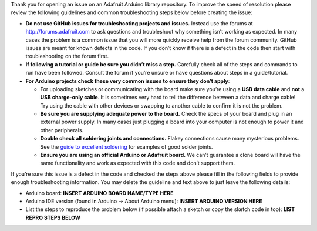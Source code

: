 Thank you for opening an issue on an Adafruit Arduino library
repository. To improve the speed of resolution please review the
following guidelines and common troubleshooting steps below before
creating the issue:

- **Do not use GitHub issues for troubleshooting projects and issues.**
  Instead use the forums at http://forums.adafruit.com to ask questions
  and troubleshoot why something isn’t working as expected. In many
  cases the problem is a common issue that you will more quickly receive
  help from the forum community. GitHub issues are meant for known
  defects in the code. If you don’t know if there is a defect in the
  code then start with troubleshooting on the forum first.

- **If following a tutorial or guide be sure you didn’t miss a step.**
  Carefully check all of the steps and commands to run have been
  followed. Consult the forum if you’re unsure or have questions about
  steps in a guide/tutorial.

- **For Arduino projects check these very common issues to ensure they
  don’t apply**:

  - For uploading sketches or communicating with the board make sure
    you’re using a **USB data cable** and **not** a **USB charge-only
    cable**. It is sometimes very hard to tell the difference between a
    data and charge cable! Try using the cable with other devices or
    swapping to another cable to confirm it is not the problem.

  - **Be sure you are supplying adequate power to the board.** Check the
    specs of your board and plug in an external power supply. In many
    cases just plugging a board into your computer is not enough to
    power it and other peripherals.

  - **Double check all soldering joints and connections.** Flakey
    connections cause many mysterious problems. See the `guide to
    excellent
    soldering <https://learn.adafruit.com/adafruit-guide-excellent-soldering/tools>`__
    for examples of good solder joints.

  - **Ensure you are using an official Arduino or Adafruit board.** We
    can’t guarantee a clone board will have the same functionality and
    work as expected with this code and don’t support them.

If you’re sure this issue is a defect in the code and checked the steps
above please fill in the following fields to provide enough
troubleshooting information. You may delete the guideline and text above
to just leave the following details:

- Arduino board: **INSERT ARDUINO BOARD NAME/TYPE HERE**

- Arduino IDE version (found in Arduino -> About Arduino menu): **INSERT
  ARDUINO VERSION HERE**

- List the steps to reproduce the problem below (if possible attach a
  sketch or copy the sketch code in too): **LIST REPRO STEPS BELOW**
